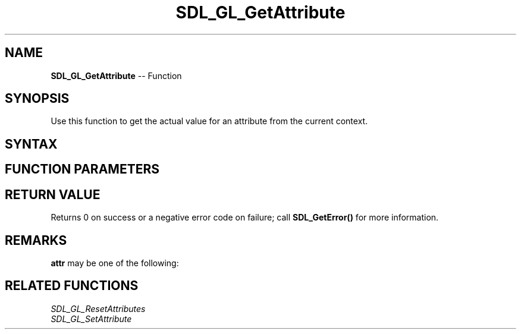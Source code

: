.TH SDL_GL_GetAttribute 3 "2018.10.07" "https://github.com/haxpor/sdl2-manpage" "SDL2"
.SH NAME
\fBSDL_GL_GetAttribute\fR -- Function

.SH SYNOPSIS
Use this function to get the actual value for an attribute from the current context.

.SH SYNTAX
.TS
tab(:) allbox;
a.
T{
.nf
int SDL_GL_GetAttribute(SDL_GLattr  atr,
                        int*        value)
.fi
T}
.TE

.SH FUNCTION PARAMETERS
.TS
tab(:) allbox;
ab l.
attr:the \fBSDL_GLattr\fR structure to query
value:T{
a pointer filled in with the current value of \fBattr\fR
T}
.TE

.SH RETURN VALUE
Returns 0 on success or a negative error code on failure; call \fBSDL_GetError()\fR for more information.

.SH REMARKS
\fBattr\fR may be one of the following:

.TS
tab(:) allbox;
ab l.
SDL_GL_RED_SIZE:T{
the minimum number of bits for the red channel of the color buffer; defaults to 3
T}
SDL_GL_GREEN_SIZE:T{
the minimum number of bits for the green channel of the color buffer; defaults to 3
T}
SDL_GL_BLUE_SIZE:T{
the minimum number of bits for the blue channel of the color buffer; defaults to 2
T}
SDL_GL_ALPHA_SIZE:T{
the minimum number of bits for the alpha channel of the color buffer; defaults to 0
T}
SDL_GL_BUFFER_SIZE:T{
the minimum number of bits for frame buffer size; defaults to 0
T}
SDL_GL_DOUBLEBUFFER:T{
whether the output is single or double buffered; defaults to double buffering on
T}
SDL_GL_DEPTH_SIZE:T{
the minimum number of bits in th depth buffer; defaults to 16
T}
SDL_GL_STENCIL_SIZE:T{
the minimum number of bits in the stencil buffer; defaults to 0
T}
SDL_GL_ACCUM_RED_SIZE:T{
the minimum number of bits for the red channel of the accumulation buffer; defautls to 0
T}
SDL_GL_ACCUM_GREEN_SIZE:T{
the minimum number of bits for the green channel of the accumulation buffer; defaults to 0
T}
SDL_GL_ACCUM_BLUE_SIZE:T{
the minimum number of bits for the blue channel of the accumulation buffer; defaults to 0
T}
SDL_GL_ACCUM_ALPHA_SIZE:T{
the minimum number of bits for the alpha channel of the accumulation buffer; defaults to 0
T}
SDL_GL_STEREO:T{
whether the output is stereo 3D; defaules to off
T}
SDL_GL_MULTISAMPLEBUFFERS:T{
the number of buffers used for multisample anti-aliasing; defaults to 0; see \fIRemarks\fR (\fIhttps://wiki.libsdl.org/SDL_GLattr#multisample\fR) for details
T}
SDL_GL_MULTISAMPLESAMPLES:T{
the number of samples used around the current pixel used for multisample anti-aliasing; defaults to 0; see \fIRemarks\fR (\fIhttps://wiki.libsdl.org/SDL_GLattr#multisample\fR) for details
T}
SDL_GL_ACCELERATED_VISUAL:T{
set to 1 to require hardware acceleration, set to 0 to force software rendering; defaults to allow either
T}
SDL_GL_RETAINED_BACKING:T{
not used (deprecated)
T}
SDL_GL_CONTEXT_MAJOR_VERSION:T{
OpenGL context major version; see \fIRemarks\fR (\fIhttps://wiki.libsdl.org/SDL_GLattr#multisample\fR) for details
T}
SDL_GL_CONTEXT_MINOR_VERSION:T{
OpenGL context minor version; see \fIRemarks\fR (\fIhttps://wiki.libsdl.org/SDL_GLattr#multisample\fR) for details
T}
SDL_GL_CONTEXT_FLAGS:T{
some combination of 0 or more of elements of the \fBSDL_GLcontextFlag\fR enumeration; defaults to 0
T}
SDL_GL_CONTEXT_PROFILE_MASK:T{
type of GL context (Core, Compatibility, ES). See \fBSDL_GLprofile\fR; default value depends on platform
T}
SDL_GL_SHARE_WITH_CURRENT_CONTEXT:T{
OpenGL context sharing; defaults to 0
T}
SDL_GL_FRAMEBUFFER_SRGB_CAPABLE:T{
requests sRGB capable visual; defaults to 0 (>= SDL 2.0.1)
T}
SDL_GL_CONTEXT_RELEASE_BEHAVIOR:T{
sets context the release behavior; defaults to 1 (>= SDL 2.0.4)
T}
SDL_GL_CONTEXT_EGL:T{
not used (deprecated)
T}
.TE

.SH RELATED FUNCTIONS
\fISDL_GL_ResetAttributes
.br
\fISDL_GL_SetAttribute
